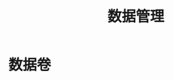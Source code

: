#+TITLE: 数据管理
#+HTML_HEAD: <link rel="stylesheet" type="text/css" href="css/main.css" />
#+HTML_LINK_UP: repository.html   
#+HTML_LINK_HOME: docker.html
#+OPTIONS: num:nil timestamp:nil ^:nil *:nil
* 数据卷
